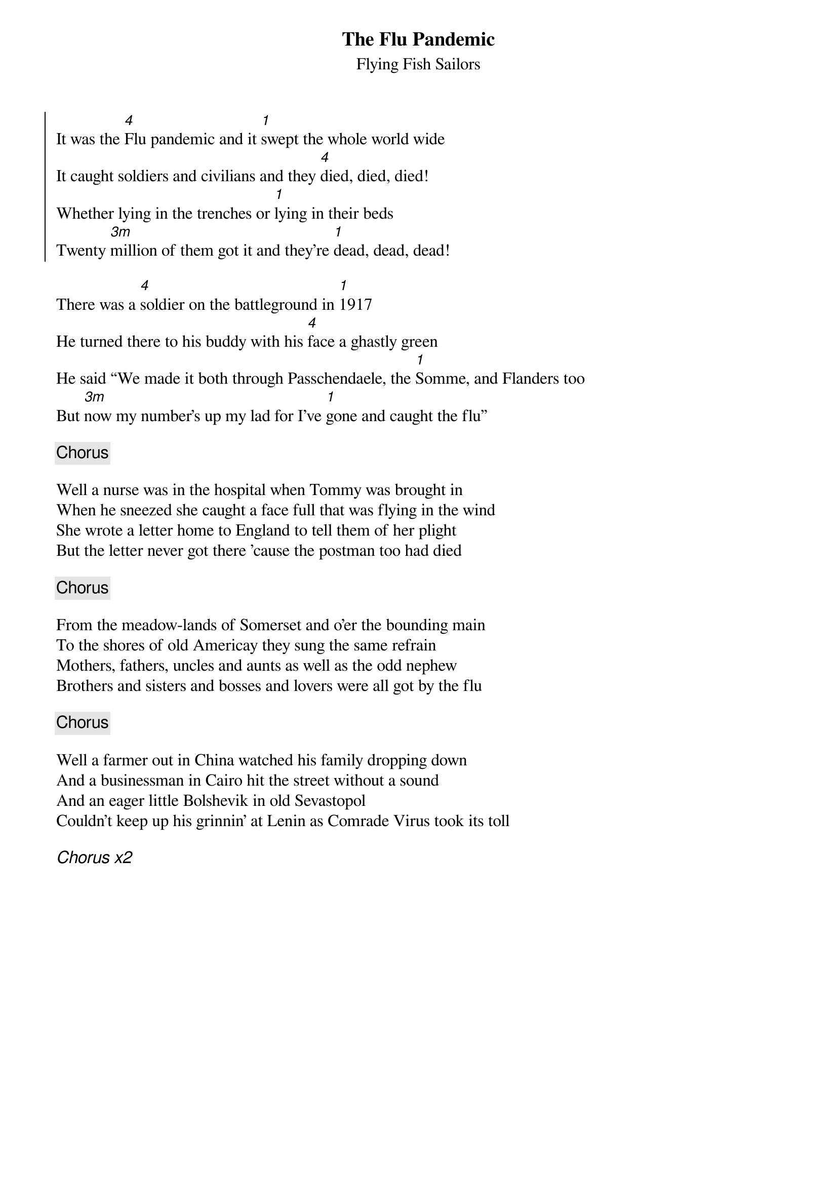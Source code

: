 {t:The Flu Pandemic}
{st:Flying Fish Sailors}
{key:G}

{soc}
It was the [4]Flu pandemic and it [1]swept the whole world wide
It caught soldiers and civilians and they [4]died, died, died!
Whether lying in the trenches or [1]lying in their beds
Twenty [3m]million of them got it and they’re [1]dead, dead, dead!
{eoc}

There was a [4]soldier on the battleground in [1]1917
He turned there to his buddy with his [4]face a ghastly green
He said “We made it both through Passchendaele, the [1]Somme, and Flanders too
But [3m]now my number’s up my lad for I’ve [1]gone and caught the flu”

{chorus}

Well a nurse was in the hospital when Tommy was brought in
When he sneezed she caught a face full that was flying in the wind
She wrote a letter home to England to tell them of her plight
But the letter never got there ’cause the postman too had died

{chorus}

From the meadow-lands of Somerset and o’er the bounding main
To the shores of old Americay they sung the same refrain
Mothers, fathers, uncles and aunts as well as the odd nephew
Brothers and sisters and bosses and lovers were all got by the flu

{chorus}

Well a farmer out in China watched his family dropping down
And a businessman in Cairo hit the street without a sound
And an eager little Bolshevik in old Sevastopol 
Couldn’t keep up his grinnin’ at Lenin as Comrade Virus took its toll

{ci: Chorus x2}